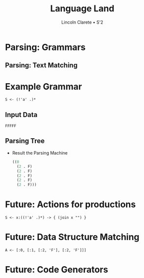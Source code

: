 #+TITLE: Language Land
#+AUTHOR: Lincoln Clarete • S'2
#+OPTIONS: toc:0 reveal_title_slide:nil

#+REVEAL_ROOT: https://cdn.jsdelivr.net/reveal.js/4.5.0/
#+REVEAL_EXTRA_CSS: extra.css
#+REVEAL_THEME: black
#+REVEAL_TRANS: linear

# M-x<ret>load-library<ret>ox-reveal
# C-c C-e R R: to export the presentation

* 
  :PROPERTIES:
  :reveal_background: ./bg/1.png
  :reveal_background_trans: slide
  :END:
* Parsing: Grammars
  :PROPERTIES:
  :reveal_background: ./bg/2.png
  :reveal_background_trans: slide
  :END:

  [[./im/compiler.png]]

** Parsing: Text Matching
   :PROPERTIES:
   :reveal_background: ./bg/3.png
   :reveal_background_trans: slide
   :END:

  [[./im/pvm.png]]

* Example Grammar
  :PROPERTIES:
  :reveal_background: ./bg/4.png
  :reveal_background_trans: slide
  :END:

  #+begin_src antlr
  S <- (!'a' .)*
  #+end_src

** Input Data
   :PROPERTIES:
   :reveal_background: ./bg/4.png
   :reveal_background_trans: slide
   :END:

   #+begin_src antlr
   FFFFF
   #+end_src

** Parsing Tree
   :PROPERTIES:
   :reveal_background: ./bg/4.png
   :reveal_background_trans: slide
   :END:

   * Result the Parsing Machine
     #+begin_src emacs-lisp
     ((0
       (2 . F)
       (2 . F)
       (2 . F)
       (2 . F)
       (2 . F)))
     #+end_src

* Future: Actions for productions
   :PROPERTIES:
   :reveal_background: ./bg/5.png
   :reveal_background_trans: slide
   :END:

   #+begin_src antlr
   S <- x:((!'a' .)*) -> { (join x "") }
   #+end_src

* Future: Data Structure Matching
   :PROPERTIES:
   :reveal_background: ./bg/5.png
   :reveal_background_trans: slide
   :END:

   #+begin_src antlr
   A <- [:0, [:1, [:2, 'F'], [:2, 'F']]]
   #+end_src

* Future: Code Generators
   :PROPERTIES:
   :reveal_background: ./bg/5.png
   :reveal_background_trans: slide
   :END:
